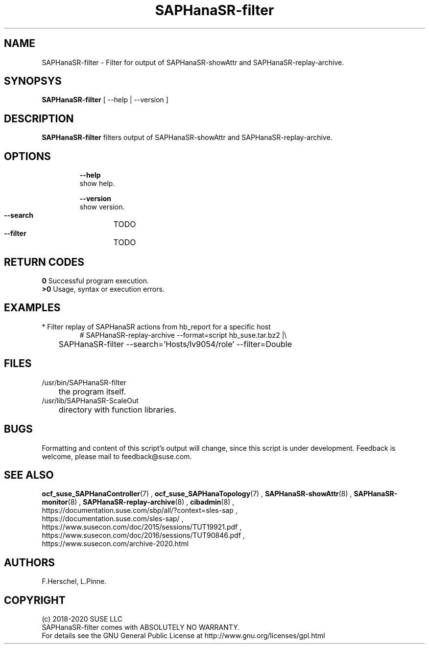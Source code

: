 .\" Version: 0.180.0
.\"
.TH SAPHanaSR-filter 8 "04 Jun 2020" "" "SAPHanaSR-filter.8"
.\"
.SH NAME
SAPHanaSR-filter \- Filter for output of SAPHanaSR-showAttr and SAPHanaSR-replay-archive.
.\"
.SH SYNOPSYS
\fBSAPHanaSR-filter\fR [ --help | --version ]
.br
.\"\fBSAPHanaSR-monitor\fR TODO 
.\"
.SH DESCRIPTION
\fBSAPHanaSR-filter\fP filters output of SAPHanaSR-showAttr and SAPHanaSR-replay-archive. 
.\" TODO description
.\"
.SH OPTIONS
.HP
\fB --help\fR
        show help.
.HP
\fB --version\fR
        show version.
.HP
\fB --search\fR
	TODO
.HP
\fB --filter\fR
	TODO
.\" TODO more options
.\"
.SH RETURN CODES
.B 0
Successful program execution.
.br
.B >0
Usage, syntax or execution errors.
.\"
.SH EXAMPLES
.TP
* Filter replay of SAPHanaSR actions from hb_report for a specific host
# SAPHanaSR-replay-archive --format=script hb_suse.tar.bz2 |\\
.br
	SAPHanaSR-filter --search='Hosts/lv9054/role' --filter=Double
.\"
.SH FILES
.TP
/usr/bin/SAPHanaSR-filter
	the program itself.
.TP
/usr/lib/SAPHanaSR-ScaleOut
	directory with function libraries.
.\"
.SH BUGS
Formatting and content of this script's output will change, since this
script is under development.
Feedback is welcome, please mail to feedback@suse.com.
.\"
.SH SEE ALSO
\fBocf_suse_SAPHanaController\fP(7) , \fBocf_suse_SAPHanaTopology\fP(7) ,
\fBSAPHanaSR-showAttr\fP(8) , \fBSAPHanaSR-monitor\fP(8) , \fBSAPHanaSR-replay-archive\fP(8) ,
\fBcibadmin\fP(8) , 
.br
https://documentation.suse.com/sbp/all/?context=sles-sap ,
.br
https://documentation.suse.com/sles-sap/ ,
.br
https://www.susecon.com/doc/2015/sessions/TUT19921.pdf ,
.br
https://www.susecon.com/doc/2016/sessions/TUT90846.pdf ,
.br
https://www.susecon.com/archive-2020.html
.\"
.SH AUTHORS
F.Herschel, L.Pinne.
.\"
.SH COPYRIGHT
.br
(c) 2018-2020 SUSE LLC
.br
SAPHanaSR-filter comes with ABSOLUTELY NO WARRANTY.
.br
For details see the GNU General Public License at
http://www.gnu.org/licenses/gpl.html
.\"
